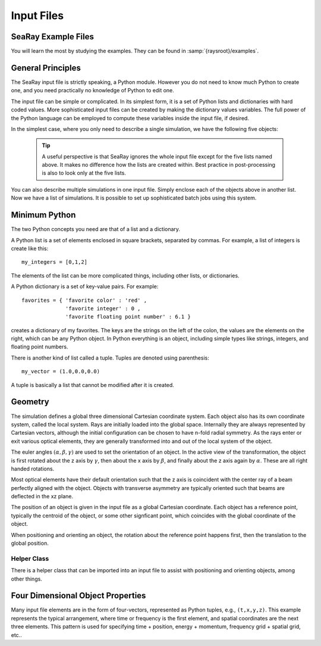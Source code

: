 Input Files
===========

SeaRay Example Files
--------------------

You will learn the most by studying the examples.  They can be found in :samp:`{raysroot}/examples`.

General Principles
-------------------

The SeaRay input file is strictly speaking, a Python module.  However you do not need to know much Python to create one, and you need practically no knowledge of Python to edit one.

The input file can be simple or complicated.  In its simplest form, it is a set of Python lists and dictionaries with hard coded values.  More sophisticated input files can be created by making the dictionary values variables.  The full power of the Python language can be employed to compute these variables inside the input file, if desired.

In the simplest case, where you only need to describe a single simulation, we have the following five objects:

	.. glossary::

		``sim``
			Dictionary of general parameters of the simulations, such as units.

		``wave``
			List of dictionaries, with each dictionary describing an initial electromagnetic wave.  The total initial field configuration is the superposition of all the waves.

		``ray``
			List of dictionaries describing how initial rays should be loaded.  At present only the first dictionary is used.

		``optics``
			List of dictionaries, with each dictionary describing an optical element, detection surface, or wave propagation region.

		``diagnostics``
			Dictionary of general parameters pertaining to how diagnostics are written.

	.. tip::

		A useful perspective is that SeaRay ignores the whole input file except for the five lists named above.  It makes no difference how the lists are created within.  Best practice in post-processing is also to look only at the five lists.

You can also describe multiple simulations in one input file.  Simply enclose each of the objects above in another list.  Now we have a list of simulations.  It is possible to set up sophisticated batch jobs using this system.

Minimum Python
--------------

The two Python concepts you need are that of a list and a dictionary.

A Python list is a set of elements enclosed in square brackets, separated by commas.  For example, a list of integers is create like this::

	my_integers = [0,1,2]

The elements of the list can be more complicated things, including other lists, or dictionaries.

A Python dictionary is a set of key-value pairs.  For example::

	favorites = { 'favorite color' : 'red' ,
	              'favorite integer' : 0 ,
	              'favorite floating point number' : 6.1 }

creates a dictionary of my favorites.  The keys are the strings on the left of the colon, the values are the elements on the right, which can be any Python object.  In Python everything is an object, including simple types like strings, integers, and floating point numbers.

There is another kind of list called a tuple.  Tuples are denoted using parenthesis::

	my_vector = (1.0,0.0,0.0)

A tuple is basically a list that cannot be modified after it is created.

Geometry
---------------

The simulation defines a global three dimensional Cartesian coordinate system.  Each object also has its own coordinate system, called the local system.  Rays are initially loaded into the global space.  Internally they are always represented by Cartesian vectors, although the initial configuration can be chosen to have n-fold radial symmetry.  As the rays enter or exit various optical elements, they are generally transformed into and out of the local system of the object.

The euler angles :math:`(\alpha,\beta,\gamma)` are used to set the orientation of an object.  In the active view of the transformation, the object is first rotated about the z axis by :math:`\gamma`, then about the x axis by :math:`\beta`, and finally about the z axis again by :math:`\alpha`.  These are all right handed rotations.

Most optical elements have their default orientation such that the z axis is coincident with the center ray of a beam perfectly aligned with the object. Objects with transverse asymmetry are typically oriented such that beams are deflected in the xz plane.

The position of an object is given in the input file as a global Cartesian coordinate.  Each object has a reference point, typically the centroid of the object, or some other signficant point, which coincides with the global coordinate of the object.

When positioning and orienting an object, the rotation about the reference point happens first, then the translation to the global position.

Helper Class
,,,,,,,,,,,,

There is a helper class that can be imported into an input file to assist with positioning and orienting objects, among other things.

Four Dimensional Object Properties
----------------------------------

Many input file elements are in the form of four-vectors, represented as Python tuples, e.g., ``(t,x,y,z)``.  This example represents the typical arrangement, where time or frequency is the first element, and spatial coordinates are the next three elements.  This pattern is used for specifying time + position, energy + momentum, frequency grid + spatial grid, etc..
